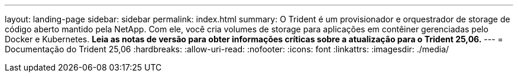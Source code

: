 ---
layout: landing-page 
sidebar: sidebar 
permalink: index.html 
summary: O Trident é um provisionador e orquestrador de storage de código aberto mantido pela NetApp. Com ele, você cria volumes de storage para aplicações em contêiner gerenciadas pelo Docker e Kubernetes. **Leia as notas de versão para obter informações críticas sobre a atualização para o Trident 25,06.** 
---
= Documentação do Trident 25,06
:hardbreaks:
:allow-uri-read: 
:nofooter: 
:icons: font
:linkattrs: 
:imagesdir: ./media/


